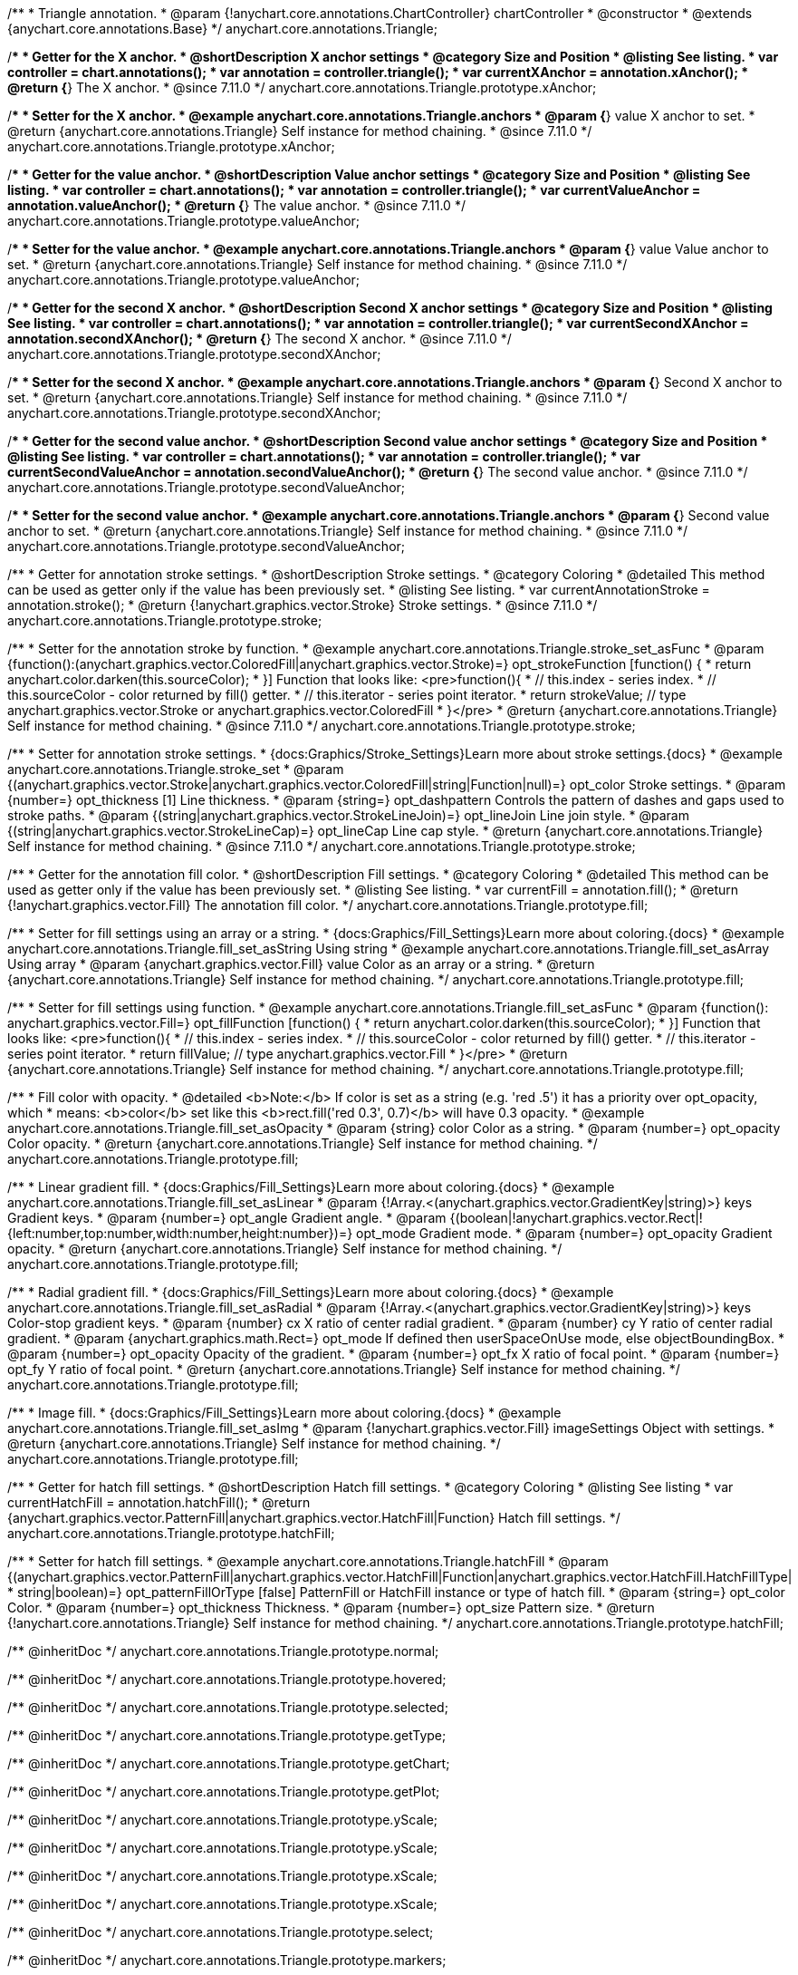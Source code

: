 /**
 * Triangle annotation.
 * @param {!anychart.core.annotations.ChartController} chartController
 * @constructor
 * @extends {anychart.core.annotations.Base}
 */
anychart.core.annotations.Triangle;

//----------------------------------------------------------------------------------------------------------------------
//
//  anychart.core.annotations.Triangle.prototype.xAnchor
//
//----------------------------------------------------------------------------------------------------------------------

/**
 * Getter for the X anchor.
 * @shortDescription X anchor settings
 * @category Size and Position
 * @listing See listing.
 * var controller = chart.annotations();
 * var annotation = controller.triangle();
 * var currentXAnchor = annotation.xAnchor();
 * @return {*} The X anchor.
 * @since 7.11.0
 */
anychart.core.annotations.Triangle.prototype.xAnchor;

/**
 * Setter for the X anchor.
 * @example anychart.core.annotations.Triangle.anchors
 * @param {*} value X anchor to set.
 * @return {anychart.core.annotations.Triangle} Self instance for method chaining.
 * @since 7.11.0
 */
anychart.core.annotations.Triangle.prototype.xAnchor;

//----------------------------------------------------------------------------------------------------------------------
//
//  anychart.core.annotations.Triangle.prototype.valueAnchor
//
//----------------------------------------------------------------------------------------------------------------------

/**
 * Getter for the value anchor.
 * @shortDescription Value anchor settings
 * @category Size and Position
 * @listing See listing.
 * var controller = chart.annotations();
 * var annotation = controller.triangle();
 * var currentValueAnchor = annotation.valueAnchor();
 * @return {*} The value anchor.
 * @since 7.11.0
 */
anychart.core.annotations.Triangle.prototype.valueAnchor;

/**
 * Setter for the value anchor.
 * @example anychart.core.annotations.Triangle.anchors
 * @param {*} value Value anchor to set.
 * @return {anychart.core.annotations.Triangle} Self instance for method chaining.
 * @since 7.11.0
 */
anychart.core.annotations.Triangle.prototype.valueAnchor;

//----------------------------------------------------------------------------------------------------------------------
//
//  anychart.core.annotations.Triangle.prototype.secondXAnchor
//
//----------------------------------------------------------------------------------------------------------------------

/**
 * Getter for the second X anchor.
 * @shortDescription Second X anchor settings
 * @category Size and Position
 * @listing See listing.
 * var controller = chart.annotations();
 * var annotation = controller.triangle();
 * var currentSecondXAnchor = annotation.secondXAnchor();
 * @return {*} The second X anchor.
 * @since 7.11.0
 */
anychart.core.annotations.Triangle.prototype.secondXAnchor;

/**
 * Setter for the second X anchor.
 * @example anychart.core.annotations.Triangle.anchors
 * @param {*} Second X anchor to set.
 * @return {anychart.core.annotations.Triangle} Self instance for method chaining.
 * @since 7.11.0
 */
anychart.core.annotations.Triangle.prototype.secondXAnchor;

//----------------------------------------------------------------------------------------------------------------------
//
//  anychart.core.annotations.Triangle.prototype.secondValueAnchor
//
//----------------------------------------------------------------------------------------------------------------------

/**
 * Getter for the second value anchor.
 * @shortDescription Second value anchor settings
 * @category Size and Position
 * @listing See listing.
 * var controller = chart.annotations();
 * var annotation = controller.triangle();
 * var currentSecondValueAnchor = annotation.secondValueAnchor();
 * @return {*} The second value anchor.
 * @since 7.11.0
 */
anychart.core.annotations.Triangle.prototype.secondValueAnchor;

/**
 * Setter for the second value anchor.
 * @example anychart.core.annotations.Triangle.anchors
 * @param {*} Second value anchor to set.
 * @return {anychart.core.annotations.Triangle} Self instance for method chaining.
 * @since 7.11.0
 */
anychart.core.annotations.Triangle.prototype.secondValueAnchor;

//----------------------------------------------------------------------------------------------------------------------
//
//  anychart.core.annotations.Triangle.prototype.stroke
//
//----------------------------------------------------------------------------------------------------------------------

/**
 * Getter for annotation stroke settings.
 * @shortDescription Stroke settings.
 * @category Coloring
 * @detailed This method can be used as getter only if the value has been previously set.
 * @listing See listing.
 * var currentAnnotationStroke = annotation.stroke();
 * @return {!anychart.graphics.vector.Stroke} Stroke settings.
 * @since 7.11.0
 */
anychart.core.annotations.Triangle.prototype.stroke;

/**
 * Setter for the annotation stroke by function.
 * @example anychart.core.annotations.Triangle.stroke_set_asFunc
 * @param {function():(anychart.graphics.vector.ColoredFill|anychart.graphics.vector.Stroke)=} opt_strokeFunction [function() {
 *  return anychart.color.darken(this.sourceColor);
 * }] Function that looks like: <pre>function(){
 *    // this.index - series index.
 *    // this.sourceColor -  color returned by fill() getter.
 *    // this.iterator - series point iterator.
 *    return strokeValue; // type anychart.graphics.vector.Stroke or anychart.graphics.vector.ColoredFill
 * }</pre>
 * @return {anychart.core.annotations.Triangle} Self instance for method chaining.
 * @since 7.11.0
 */
anychart.core.annotations.Triangle.prototype.stroke;

/**
 * Setter for annotation stroke settings.
 * {docs:Graphics/Stroke_Settings}Learn more about stroke settings.{docs}
 * @example anychart.core.annotations.Triangle.stroke_set
 * @param {(anychart.graphics.vector.Stroke|anychart.graphics.vector.ColoredFill|string|Function|null)=} opt_color Stroke settings.
 * @param {number=} opt_thickness [1] Line thickness.
 * @param {string=} opt_dashpattern Controls the pattern of dashes and gaps used to stroke paths.
 * @param {(string|anychart.graphics.vector.StrokeLineJoin)=} opt_lineJoin Line join style.
 * @param {(string|anychart.graphics.vector.StrokeLineCap)=} opt_lineCap Line cap style.
 * @return {anychart.core.annotations.Triangle} Self instance for method chaining.
 * @since 7.11.0
 */
anychart.core.annotations.Triangle.prototype.stroke;

//----------------------------------------------------------------------------------------------------------------------
//
//  anychart.core.annotations.Triangle.prototype.fill
//
//----------------------------------------------------------------------------------------------------------------------

/**
 * Getter for the annotation fill color.
 * @shortDescription Fill settings.
 * @category Coloring
 * @detailed This method can be used as getter only if the value has been previously set.
 * @listing See listing.
 * var currentFill = annotation.fill();
 * @return {!anychart.graphics.vector.Fill} The annotation fill color.
 */
anychart.core.annotations.Triangle.prototype.fill;

/**
 * Setter for fill settings using an array or a string.
 * {docs:Graphics/Fill_Settings}Learn more about coloring.{docs}
 * @example anychart.core.annotations.Triangle.fill_set_asString Using string
 * @example anychart.core.annotations.Triangle.fill_set_asArray Using array
 * @param {anychart.graphics.vector.Fill} value Color as an array or a string.
 * @return {anychart.core.annotations.Triangle} Self instance for method chaining.
 */
anychart.core.annotations.Triangle.prototype.fill;

/**
 * Setter for fill settings using function.
 * @example anychart.core.annotations.Triangle.fill_set_asFunc
 * @param {function(): anychart.graphics.vector.Fill=} opt_fillFunction [function() {
 *  return anychart.color.darken(this.sourceColor);
 * }] Function that looks like: <pre>function(){
 *    // this.index - series index.
 *    // this.sourceColor - color returned by fill() getter.
 *    // this.iterator - series point iterator.
 *    return fillValue; // type anychart.graphics.vector.Fill
 * }</pre>
 * @return {anychart.core.annotations.Triangle} Self instance for method chaining.
 */
anychart.core.annotations.Triangle.prototype.fill;

/**
 * Fill color with opacity.
 * @detailed <b>Note:</b> If color is set as a string (e.g. 'red .5') it has a priority over opt_opacity, which
 * means: <b>color</b> set like this <b>rect.fill('red 0.3', 0.7)</b> will have 0.3 opacity.
 * @example anychart.core.annotations.Triangle.fill_set_asOpacity
 * @param {string} color Color as a string.
 * @param {number=} opt_opacity Color opacity.
 * @return {anychart.core.annotations.Triangle} Self instance for method chaining.
 */
anychart.core.annotations.Triangle.prototype.fill;

/**
 * Linear gradient fill.
 * {docs:Graphics/Fill_Settings}Learn more about coloring.{docs}
 * @example anychart.core.annotations.Triangle.fill_set_asLinear
 * @param {!Array.<(anychart.graphics.vector.GradientKey|string)>} keys Gradient keys.
 * @param {number=} opt_angle Gradient angle.
 * @param {(boolean|!anychart.graphics.vector.Rect|!{left:number,top:number,width:number,height:number})=} opt_mode Gradient mode.
 * @param {number=} opt_opacity Gradient opacity.
 * @return {anychart.core.annotations.Triangle} Self instance for method chaining.
 */
anychart.core.annotations.Triangle.prototype.fill;

/**
 * Radial gradient fill.
 * {docs:Graphics/Fill_Settings}Learn more about coloring.{docs}
 * @example anychart.core.annotations.Triangle.fill_set_asRadial
 * @param {!Array.<(anychart.graphics.vector.GradientKey|string)>} keys Color-stop gradient keys.
 * @param {number} cx X ratio of center radial gradient.
 * @param {number} cy Y ratio of center radial gradient.
 * @param {anychart.graphics.math.Rect=} opt_mode If defined then userSpaceOnUse mode, else objectBoundingBox.
 * @param {number=} opt_opacity Opacity of the gradient.
 * @param {number=} opt_fx X ratio of focal point.
 * @param {number=} opt_fy Y ratio of focal point.
 * @return {anychart.core.annotations.Triangle} Self instance for method chaining.
 */
anychart.core.annotations.Triangle.prototype.fill;

/**
 * Image fill.
 * {docs:Graphics/Fill_Settings}Learn more about coloring.{docs}
 * @example anychart.core.annotations.Triangle.fill_set_asImg
 * @param {!anychart.graphics.vector.Fill} imageSettings Object with settings.
 * @return {anychart.core.annotations.Triangle} Self instance for method chaining.
 */
anychart.core.annotations.Triangle.prototype.fill;


//----------------------------------------------------------------------------------------------------------------------
//
//  anychart.core.annotations.Triangle.prototype.hatchFill
//
//----------------------------------------------------------------------------------------------------------------------

/**
 * Getter for hatch fill settings.
 * @shortDescription Hatch fill settings.
 * @category Coloring
 * @listing See listing
 * var currentHatchFill = annotation.hatchFill();
 * @return {anychart.graphics.vector.PatternFill|anychart.graphics.vector.HatchFill|Function} Hatch fill settings.
 */
anychart.core.annotations.Triangle.prototype.hatchFill;

/**
 * Setter for hatch fill settings.
 * @example anychart.core.annotations.Triangle.hatchFill
 * @param {(anychart.graphics.vector.PatternFill|anychart.graphics.vector.HatchFill|Function|anychart.graphics.vector.HatchFill.HatchFillType|
 * string|boolean)=} opt_patternFillOrType [false] PatternFill or HatchFill instance or type of hatch fill.
 * @param {string=} opt_color Color.
 * @param {number=} opt_thickness Thickness.
 * @param {number=} opt_size Pattern size.
 * @return {!anychart.core.annotations.Triangle} Self instance for method chaining.
 */
anychart.core.annotations.Triangle.prototype.hatchFill;

/** @inheritDoc */
anychart.core.annotations.Triangle.prototype.normal;

/** @inheritDoc */
anychart.core.annotations.Triangle.prototype.hovered;

/** @inheritDoc */
anychart.core.annotations.Triangle.prototype.selected;

/** @inheritDoc */
anychart.core.annotations.Triangle.prototype.getType;

/** @inheritDoc */
anychart.core.annotations.Triangle.prototype.getChart;

/** @inheritDoc */
anychart.core.annotations.Triangle.prototype.getPlot;

/** @inheritDoc */
anychart.core.annotations.Triangle.prototype.yScale;

/** @inheritDoc */
anychart.core.annotations.Triangle.prototype.yScale;

/** @inheritDoc */
anychart.core.annotations.Triangle.prototype.xScale;

/** @inheritDoc */
anychart.core.annotations.Triangle.prototype.xScale;

/** @inheritDoc */
anychart.core.annotations.Triangle.prototype.select;

/** @inheritDoc */
anychart.core.annotations.Triangle.prototype.markers;

/** @inheritDoc */
anychart.core.annotations.Triangle.prototype.color;

/** @inheritDoc */
anychart.core.annotations.Triangle.prototype.hoverGap;

/** @inheritDoc */
anychart.core.annotations.Triangle.prototype.allowEdit;
